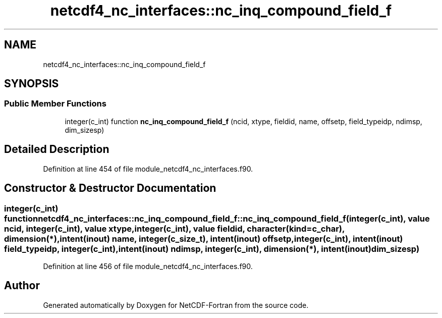 .TH "netcdf4_nc_interfaces::nc_inq_compound_field_f" 3 "Wed Jan 17 2018" "Version 4.5.0-development" "NetCDF-Fortran" \" -*- nroff -*-
.ad l
.nh
.SH NAME
netcdf4_nc_interfaces::nc_inq_compound_field_f
.SH SYNOPSIS
.br
.PP
.SS "Public Member Functions"

.in +1c
.ti -1c
.RI "integer(c_int) function \fBnc_inq_compound_field_f\fP (ncid, xtype, fieldid, name, offsetp, field_typeidp, ndimsp, dim_sizesp)"
.br
.in -1c
.SH "Detailed Description"
.PP 
Definition at line 454 of file module_netcdf4_nc_interfaces\&.f90\&.
.SH "Constructor & Destructor Documentation"
.PP 
.SS "integer(c_int) function netcdf4_nc_interfaces::nc_inq_compound_field_f::nc_inq_compound_field_f (integer(c_int), value ncid, integer(c_int), value xtype, integer(c_int), value fieldid, character(kind=c_char), dimension(*), intent(inout) name, integer(c_size_t), intent(inout) offsetp, integer(c_int), intent(inout) field_typeidp, integer(c_int), intent(inout) ndimsp, integer(c_int), dimension(*), intent(inout) dim_sizesp)"

.PP
Definition at line 456 of file module_netcdf4_nc_interfaces\&.f90\&.

.SH "Author"
.PP 
Generated automatically by Doxygen for NetCDF-Fortran from the source code\&.
